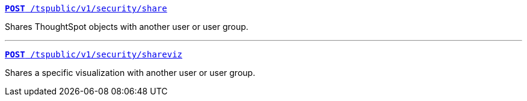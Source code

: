 [div boxDiv boxFullWidth]
--
`xref:security-api.adoc#share-object[**POST** /tspublic/v1/security/share]`

Shares ThoughtSpot objects with another user or user group.

--- 
 
`xref:security-api.adoc#shareviz[**POST** /tspublic/v1/security/shareviz]`

Shares a specific visualization with another user or user group.
--